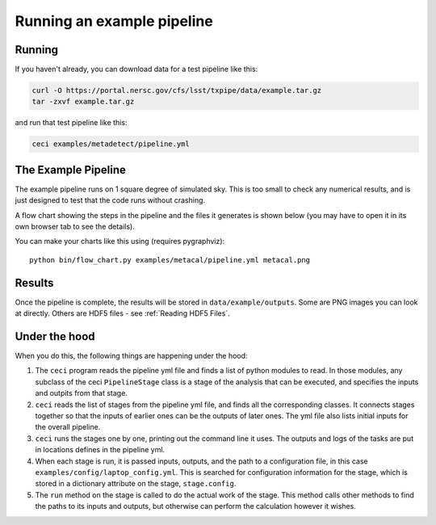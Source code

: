Running an example pipeline
===========================

Running
-------

If you haven't already, you can download data for a test pipeline like this:

.. code-block:: bash

    curl -O https://portal.nersc.gov/cfs/lsst/txpipe/data/example.tar.gz
    tar -zxvf example.tar.gz

and run that test pipeline like this:

.. code-block:: bash

    ceci examples/metadetect/pipeline.yml



The Example Pipeline
--------------------

The example pipeline runs on 1 square degree of simulated sky. This is too small to check any numerical results, and is just designed to test that the code runs without crashing.

A flow chart showing the steps in the pipeline and the files it generates is shown below (you may have to open it in its own browser tab to see the details).

.. image:: laptop.png
  :width: 600
  :alt: A flow chart of the example pipeline.

You can make your charts like this using (requires pygraphviz)::

    python bin/flow_chart.py examples/metacal/pipeline.yml metacal.png


Results
-------

Once the pipeline is complete, the results will be stored in ``data/example/outputs``. Some are PNG images you can look at directly. Others are HDF5 files - see :ref:`Reading HDF5 Files`.


Under the hood
----------------

When you do this, the following things are happening under the hood:

#. The ``ceci`` program reads the pipeline yml file and finds a list of python modules to read. In those modules, any subclass of the ceci ``PipelineStage`` class is a stage of the analysis that can be executed, and specifies the inputs and outpits from that stage.

#. ``ceci`` reads the list of stages from the pipeline yml file, and finds all the corresponding classes. It connects stages together so that the inputs of earlier ones can be the outputs of later ones. The yml file also lists initial inputs for the overall pipeline.

#. ``ceci`` runs the stages one by one, printing out the command line it uses. The outputs and logs of the tasks are put in locations defines in the pipeline yml.

#. When each stage is run, it is passed inputs, outputs, and the path to a configuration file, in this case ``examples/config/laptop_config.yml``. This is searched for configuration information for the stage, which is stored in a dictionary attribute on the stage, ``stage.config``.

#. The ``run`` method on the stage is called to do the actual work of the stage. This method calls other methods to find the paths to its inputs and outputs, but otherwise can perform the calculation however it wishes.